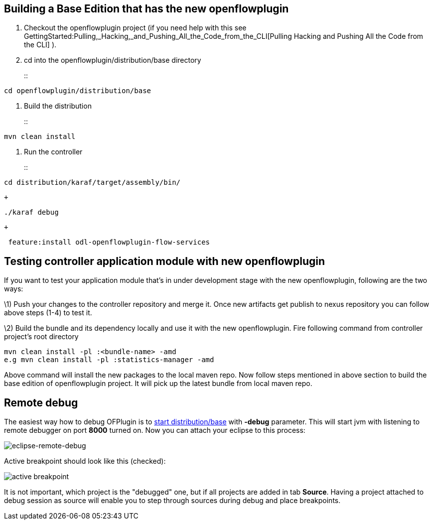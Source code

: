 [[building-a-base-edition-that-has-the-new-openflowplugin]]
== Building a Base Edition that has the new openflowplugin

1.  Checkout the openflowplugin project (if you need help with this see
GettingStarted:Pulling,_Hacking,_and_Pushing_All_the_Code_from_the_CLI[Pulling
Hacking and Pushing All the Code from the CLI] ).
2.  cd into the openflowplugin/distribution/base directory
+
::
-----------------------------------
cd openflowplugin/distribution/base
-----------------------------------
3.  Build the distribution
+
::
-----------------
mvn clean install
-----------------
4.  Run the controller
+
::
------------------------------------------
cd distribution/karaf/target/assembly/bin/
------------------------------------------
  +
-------------
./karaf debug
-------------
  +
--------------------------------------------------
 feature:install odl-openflowplugin-flow-services 
--------------------------------------------------

[[testing-controller-application-module-with-new-openflowplugin]]
== Testing controller application module with new openflowplugin

If you want to test your application module that's in under development
stage with the new openflowplugin, following are the two ways:

\1) Push your changes to the controller repository and merge it. Once
new artifacts get publish to nexus repository you can follow above steps
(1-4) to test it.

\2) Build the bundle and its dependency locally and use it with the new
openflowplugin. Fire following command from controller project's root
directory

--------------------------------------------------
mvn clean install -pl :<bundle-name> -amd
e.g mvn clean install -pl :statistics-manager -amd
--------------------------------------------------

Above command will install the new packages to the local maven repo. Now
follow steps mentioned in above section to build the base edition of
openflowplugin project. It will pick up the latest bundle from local
maven repo.

[[remote-debug]]
== Remote debug

The easiest way how to debug OFPlugin is to
link:#Building_a_Base_Edition_that_has_the_new_openflowplugin[start
distribution/base] with *-debug* parameter. This will start jvm with
listening to remote debugger on port *8000* turned on. Now you can
attach your eclipse to this process:

image:Eclipse-remote-debug.png[eclipse-remote-debug,title="eclipse-remote-debug"]

Active breakpoint should look like this (checked):

image:Eclipse-remote-debug-breakpoint.png[active
breakpoint,title="active breakpoint"]

It is not important, which project is the "debugged" one, but if all
projects are added in tab *Source*. Having a project attached to debug
session as source will enable you to step through sources during debug
and place breakpoints.
